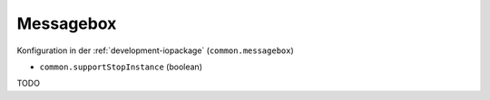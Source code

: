 .. _development-messagebox:

Messagebox
==========

Konfiguration in der :ref:`development-iopackage` (``common.messagebox``)

- ``common.supportStopInstance`` (boolean)

TODO

